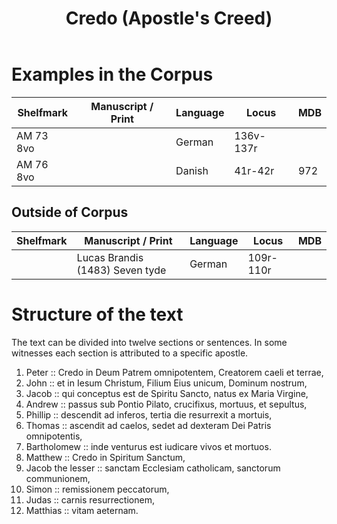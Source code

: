 #+TITLE: Credo (Apostle's Creed)

* Examples in the Corpus
|-------------+-------------------------------------+----------+-------+------|
| Shelfmark   | Manuscript / Print                  | Language | Locus | MDB  |
|-------------+-------------------------------------+----------+-------+------|
| AM 73 8vo   |                                     | German   | 136v-137r |  |
| AM 76 8vo   |                                     | Danish   | 41r-42r | 972 |
|-------------+-------------------------------------+----------+-------+------|

** Outside of Corpus
|-------------+-------------------------------------+----------+-------+------|
| Shelfmark   | Manuscript / Print                  | Language | Locus | MDB  |
|-------------+-------------------------------------+----------+-------+------|
|             | Lucas Brandis (1483) Seven tyde     | German   | 109r-110r |  |
|-------------+-------------------------------------+----------+-------+------|

* Structure of the text
The text can be divided into twelve sections or sentences. In some witnesses each section is attributed to a specific apostle.

1. Peter :: Credo in Deum Patrem omnipotentem, Creatorem caeli et terrae,
2. John :: et in Iesum Christum, Filium Eius unicum, Dominum nostrum,
3. Jacob :: qui conceptus est de Spiritu Sancto, natus ex Maria Virgine,
4. Andrew :: passus sub Pontio Pilato, crucifixus, mortuus, et sepultus,
5. Phillip :: descendit ad inferos, tertia die resurrexit a mortuis,
6. Thomas :: ascendit ad caelos, sedet ad dexteram Dei Patris omnipotentis,
7. Bartholomew :: inde venturus est iudicare vivos et mortuos.
8. Matthew :: Credo in Spiritum Sanctum,
9. Jacob the lesser :: sanctam Ecclesiam catholicam, sanctorum communionem,
10. Simon :: remissionem peccatorum,
11. Judas :: carnis resurrectionem,
12. Matthias :: vitam aeternam.
